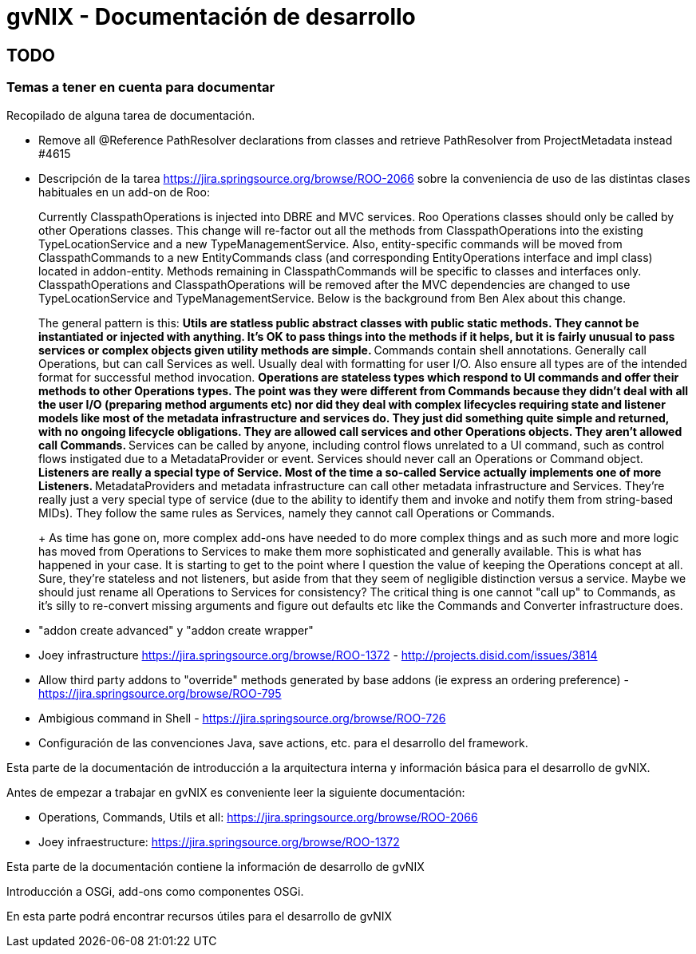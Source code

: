 gvNIX - Documentación de desarrollo
===================================

TODO
----

Temas a tener en cuenta para documentar
~~~~~~~~~~~~~~~~~~~~~~~~~~~~~~~~~~~~~~~

Recopilado de alguna tarea de documentación.

* Remove all @Reference PathResolver declarations from classes and
retrieve PathResolver from ProjectMetadata instead #4615
* Descripción de la tarea https://jira.springsource.org/browse/ROO-2066
sobre la conveniencia de uso de las distintas clases habituales en un
add-on de Roo:
+
Currently ClasspathOperations is injected into DBRE and MVC services.
Roo Operations classes should only be called by other Operations
classes. This change will re-factor out all the methods from
ClasspathOperations into the existing TypeLocationService and a new
TypeManagementService. Also, entity-specific commands will be moved from
ClasspathCommands to a new EntityCommands class (and corresponding
EntityOperations interface and impl class) located in addon-entity.
Methods remaining in ClasspathCommands will be specific to classes and
interfaces only. ClasspathOperations and ClasspathOperations will be
removed after the MVC dependencies are changed to use
TypeLocationService and TypeManagementService. Below is the background
from Ben Alex about this change.
+
The general pattern is this:
** Utils are statless public abstract classes with public static
methods. They cannot be instantiated or injected with anything. It's OK
to pass things into the methods if it helps, but it is fairly unusual to
pass services or complex objects given utility methods are simple.
** Commands contain shell annotations. Generally call Operations, but
can call Services as well. Usually deal with formatting for user I/O.
Also ensure all types are of the intended format for successful method
invocation.
** Operations are stateless types which respond to UI commands and offer
their methods to other Operations types. The point was they were
different from Commands because they didn't deal with all the user I/O
(preparing method arguments etc) nor did they deal with complex
lifecycles requiring state and listener models like most of the metadata
infrastructure and services do. They just did something quite simple and
returned, with no ongoing lifecycle obligations. They are allowed call
services and other Operations objects. They aren't allowed call
Commands.
** Services can be called by anyone, including control flows unrelated
to a UI command, such as control flows instigated due to a
MetadataProvider or event. Services should never call an Operations or
Command object.
** Listeners are really a special type of Service. Most of the time a
so-called Service actually implements one of more Listeners.
** MetadataProviders and metadata infrastructure can call other metadata
infrastructure and Services. They're really just a very special type of
service (due to the ability to identify them and invoke and notify them
from string-based MIDs). They follow the same rules as Services, namely
they cannot call Operations or Commands.
+
As time has gone on, more complex add-ons have needed to do more complex
things and as such more and more logic has moved from Operations to
Services to make them more sophisticated and generally available. This
is what has happened in your case. It is starting to get to the point
where I question the value of keeping the Operations concept at all.
Sure, they're stateless and not listeners, but aside from that they seem
of negligible distinction versus a service. Maybe we should just rename
all Operations to Services for consistency? The critical thing is one
cannot "call up" to Commands, as it's silly to re-convert missing
arguments and figure out defaults etc like the Commands and Converter
infrastructure does.
* "addon create advanced" y "addon create wrapper"
* Joey infrastructure https://jira.springsource.org/browse/ROO-1372 -
http://projects.disid.com/issues/3814
* Allow third party addons to "override" methods generated by base
addons (ie express an ordering preference) -
https://jira.springsource.org/browse/ROO-795
* Ambigious command in Shell -
https://jira.springsource.org/browse/ROO-726
* Configuración de las convenciones Java, save actions, etc. para el
desarrollo del framework.

Esta parte de la documentación de introducción a la arquitectura interna
y información básica para el desarrollo de gvNIX.

Antes de empezar a trabajar en gvNIX es conveniente leer la siguiente
documentación:

* Operations, Commands, Utils et all:
https://jira.springsource.org/browse/ROO-2066
* Joey infraestructure: https://jira.springsource.org/browse/ROO-1372

Esta parte de la documentación contiene la información de desarrollo de
gvNIX

Introducción a OSGi, add-ons como componentes OSGi.

En esta parte podrá encontrar recursos útiles para el desarrollo de
gvNIX
